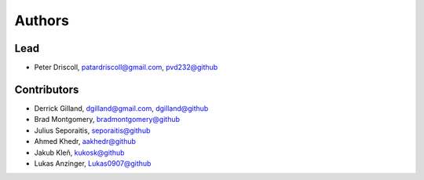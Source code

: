 Authors
=======


Lead
----

- Peter Driscoll, patardriscoll@gmail.com, `pvd232@github <https://github.com/pvd232/pushjack_http2_mod>`_

Contributors
------------

- Derrick Gilland, dgilland@gmail.com, `dgilland@github <https://github.com/dgilland>`_
- Brad Montgomery, `bradmontgomery@github <https://github.com/bradmontgomery>`_
- Julius Seporaitis, `seporaitis@github <https://github.com/seporaitis>`_
- Ahmed Khedr, `aakhedr@github <https://github.com/aakhedr>`_
- Jakub Kleň, `kukosk@github <https://github.com/kukosk>`_
- Lukas Anzinger, `Lukas0907@github <https://github.com/Lukas0907>`_
